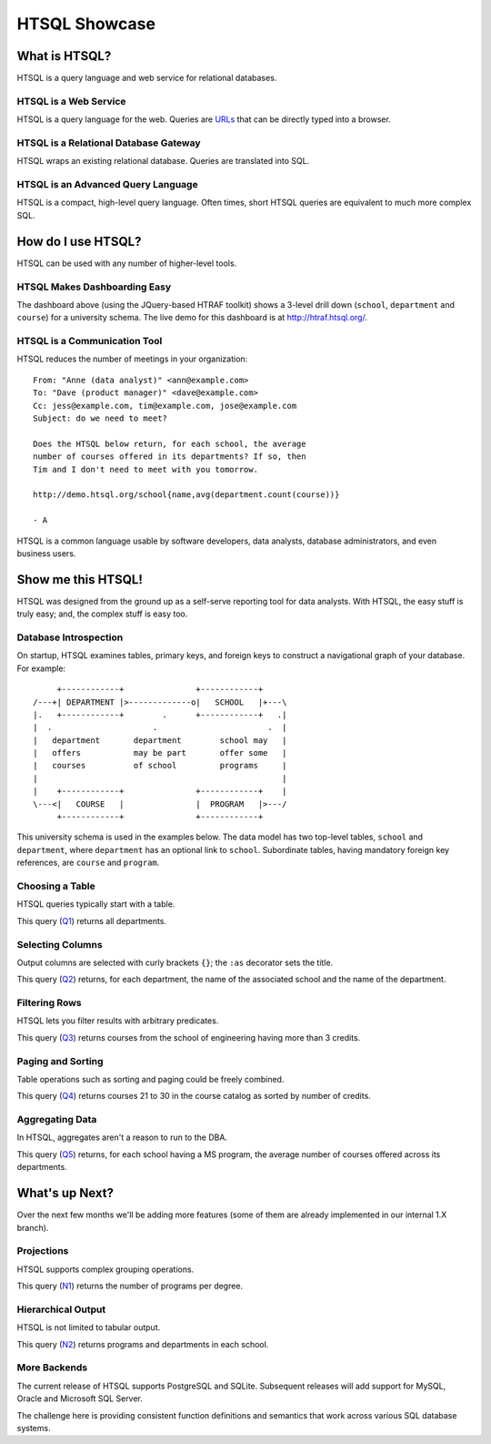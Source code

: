 ******************
  HTSQL Showcase
******************


What is HTSQL?
==============

HTSQL is a query language and web service for relational databases.

HTSQL is a Web Service
----------------------

.. vsplit::

   .. sourcecode:: text

      GET /school HTTP/1.1

   .. image:: img/show_school.png
      :alt: output of /school query
      :target: http://demo.htsql.org/school

HTSQL is a query language for the web.  Queries are URLs_ that can be
directly typed into a browser.

.. _REST: http://en.wikipedia.org/wiki/Representational_State_Transfer
.. _HTTP: http://www.w3.org/Protocols/rfc2616/rfc2616.html
.. _Accept: http://www.w3.org/Protocols/rfc2616/rfc2616-sec14.html
.. _URLs: http://www.ietf.org/rfc/rfc3986.txt

HTSQL is a Relational Database Gateway
--------------------------------------

.. vsplit::

   .. sourcecode:: htsql

      /school

   .. sourcecode:: sql

      SELECT "school"."code",
             "school"."name"
      FROM "ad"."school" AS "school"
      ORDER BY 1 ASC

HTSQL wraps an existing relational database.  Queries are translated
into SQL.

HTSQL is an Advanced Query Language
-----------------------------------

.. vsplit::

   .. sourcecode:: htsql

      /school{name, count(program),
              count(department)}

   .. sourcecode:: sql

      SELECT "school"."name",
             COALESCE("program"."count", 0),
             COALESCE("department"."count", 0)
      FROM "ad"."school" AS "school"
      LEFT OUTER JOIN (
        SELECT COUNT(TRUE) AS "count",
               "program"."school"
        FROM "ad"."program" AS "program"
        GROUP BY 2
      ) AS "program"
      ON ("school"."code" = "program"."school")
      LEFT OUTER JOIN (
        SELECT COUNT(TRUE) AS "count",
               "department"."school"
        FROM "ad"."department" AS "department"
        GROUP BY 2
      ) AS "department"
      ON ("school"."code" = "department"."school")
      ORDER BY "school"."code" ASC

HTSQL is a compact, high-level query language.  Often times,
short HTSQL queries are equivalent to much more complex SQL.


How do I use HTSQL?
===================

HTSQL can be used with any number of higher-level tools.

HTSQL Makes Dashboarding Easy
-----------------------------

.. vsplit::

   .. sourcecode:: html

      <body>
      <h3>Select a School</h3>
      <select id="school" 
        data-htsql="/school{code, name}"></select>
      <div style="width: 500px; height: 350px;"
        data-htsql="/program{title, count(student)}
                    ?school=$school&count(student)>0"
        data-type="pie"
        data-widget="chart"
        data-title="Percent of Students by Program"></div>
      <h3>Departments</h3>
      <p>Filter by name: <input id="department_name"/></p>
      <table id="department" data-hide-column-0="yes"
        data-htsql="/department{code, name, school.name}
                    ?school=$school&name~$department_name">
      </table>
      <p>
        The selected department:
        <em data-htsql="/department{name}?code=$department"></em> <br/>
        The number of courses in the selected department:
        <strong data-htsql="/department{count(course)}
                            ?code=$department"></strong>
      </p>
      <h3>Courses</h3>
      <table id="course" 
        data-htsql="/course?department=$department">
      </table>
      </body>

   .. image:: img/htraf_screenshot.png
      :alt: The HTRAF demo
      :target: http://htraf.htsql.org/

The dashboard above (using the JQuery-based HTRAF toolkit) shows a 3-level
drill down (``school``, ``department`` and ``course``) for a university
schema.  The live demo for this dashboard is at http://htraf.htsql.org/.

HTSQL is a Communication Tool
-----------------------------

HTSQL reduces the number of meetings in your organization::

   From: "Anne (data analyst)" <ann@example.com>
   To: "Dave (product manager)" <dave@example.com>
   Cc: jess@example.com, tim@example.com, jose@example.com
   Subject: do we need to meet?

   Does the HTSQL below return, for each school, the average
   number of courses offered in its departments? If so, then
   Tim and I don't need to meet with you tomorrow.

   http://demo.htsql.org/school{name,avg(department.count(course))}

   - A

HTSQL is a common language usable by software developers, data analysts,
database administrators, and even business users.


Show me this HTSQL!
===================

HTSQL was designed from the ground up as a self-serve reporting tool
for data analysts.  With HTSQL, the easy stuff is truly easy; and,
the complex stuff is easy too.

Database Introspection
----------------------

On startup, HTSQL examines tables, primary keys, and foreign keys
to construct a navigational graph of your database.  For example::

         +------------+               +------------+
    /---+| DEPARTMENT |>-------------o|   SCHOOL   |+---\
    |.   +------------+        .      +------------+   .|
    |  .                     .                       .  |
    |   department       department        school may   |
    |   offers           may be part       offer some   |
    |   courses          of school         programs     |
    |                                                   |
    |    +------------+               +------------+    |
    \---<|   COURSE   |               |  PROGRAM   |>---/
         +------------+               +------------+

This university schema is used in the examples below.  The data model
has two top-level tables, ``school`` and ``department``, where
``department`` has an optional link to ``school``.  Subordinate tables,
having mandatory foreign key references, are ``course`` and ``program``.

Choosing a Table
----------------

HTSQL queries typically start with a table.

.. vsplit::

   .. sourcecode:: htsql

      /department

   .. sourcecode:: sql

    SELECT "department"."code",
           "department"."name",
           "department"."school"
    FROM "ad"."department" AS "department"
    ORDER BY 1 ASC

This query (Q1_) returns all departments.

.. _Q1: http://demo.htsql.org/department

Selecting Columns
-----------------

Output columns are selected with curly brackets ``{}``; the ``:as``
decorator sets the title.

.. vsplit::

   .. sourcecode:: htsql

      /department{school.name, name}

   .. sourcecode:: sql

      SELECT "school"."name",
             "department"."name"
      FROM "ad"."department" AS "department"
      LEFT OUTER JOIN "ad"."school" AS "school"
      ON ("department"."school" = "school"."code")
      ORDER BY "department"."code" ASC

This query (Q2_) returns, for each department, the name of the
associated school and the name of the department.

.. _Q2:
     http://demo.htsql.org
     /department{school.name, name}

Filtering Rows
--------------

HTSQL lets you filter results with arbitrary predicates.

.. vsplit::

   .. sourcecode:: htsql

      /course?credits>3
             &department.school='eng'

   .. sourcecode:: sql

       SELECT "course"."department",
              "course"."number",
              "course"."title",
              "course"."credits",
              "course"."description"
       FROM "ad"."course" AS "course"
       INNER JOIN "ad"."department" AS "department"
       ON ("course"."department" = "department"."code")
       WHERE ("course"."credits" > 3)
         AND ("department"."school" = 'eng')
       ORDER BY 1 ASC, 2 ASC

This query (Q3_) returns courses from the school of
engineering having more than 3 credits.

.. _Q3:
     http://demo.htsql.org
     /course?department.school='eng'&credits>3

Paging and Sorting
------------------

Table operations such as sorting and paging could be freely combined.

.. vsplit::

   .. sourcecode:: htsql

      /course.sort(credits).limit(10,20)

   .. sourcecode:: sql

      SELECT "course"."department",
             "course"."number",
             "course"."title",
             "course"."credits",
             "course"."description"
      FROM "ad"."course" AS "course"
      ORDER BY 4 ASC NULLS FIRST, 1 ASC, 2 ASC
      LIMIT 10 OFFSET 20

This query (Q4_) returns courses 21 to 30 in the course
catalog as sorted by number of credits.

.. _Q4:
     http://demo.htsql.org
     /course.sort(credits).limit(10,20)

Aggregating Data
----------------

In HTSQL, aggregates aren't a reason to run to the DBA.

.. vsplit::

   .. sourcecode:: htsql

      /school{name,
              avg(department.count(course))}
             ?exists(program.degree='ms')

   .. sourcecode:: sql

      SELECT "school"."name",
             "department"."avg"
      FROM "ad"."school" AS "school"
      LEFT OUTER JOIN (
        SELECT AVG(CAST(COALESCE("course"."count", 0)
                        AS NUMERIC)) AS "avg",
               "department"."school"
        FROM "ad"."department" AS "department"
        LEFT OUTER JOIN (
          SELECT COUNT(TRUE) AS "count",
                 "course"."department"
          FROM "ad"."course" AS "course"
          GROUP BY 2
        ) AS "course"
        ON ("department"."code" = "course"."department")
        GROUP BY 2
      ) AS "department"
      ON ("school"."code" = "department"."school")
      WHERE EXISTS(
        SELECT TRUE
        FROM "ad"."program" AS "program"
        WHERE ("school"."code" = "program"."school")
          AND ("program"."degree" = 'ms')
      )
      ORDER BY "school"."code" ASC

This query (Q5_) returns, for each school having a
MS program, the average number of courses offered
across its departments.

.. _Q5:
     http://demo.htsql.org
     /school{name,avg(department.count(course))}?
          exists(program.degree='ms')


What's up Next?
===============

Over the next few months we'll be adding more features (some
of them are already implemented in our internal 1.X branch).

Projections
-----------

HTSQL supports complex grouping operations.

.. vsplit::

   .. sourcecode:: htsql

      /program{degree^, count()}

   .. sourcecode:: sql

      SELECT degree, COUNT(TRUE)
      FROM ad.program
      GROUP BY 1
      ORDER BY 1;

This query (N1_) returns the number of programs per degree.

.. _N1:
     http://demo.htsql.com
     /program{degree^,count()}

Hierarchical Output
-------------------

HTSQL is not limited to tabular output.

.. vsplit::

   .. sourcecode:: htsql

      /school{name,
              /program{title},
              /department{name}}

   .. sourcecode:: sql

      SELECT name, code
      FROM ad.school
      ORDER BY code;

      SELECT s.code, p.title
      FROM ad.school AS s
      INNER JOIN ad.program AS p
      ON (s.code = p.school)
      ORDER BY s.code, p.code;

      SELECT s.code, d.name
      FROM ad.school AS s
      INNER JOIN ad.department
      AS d ON (s.code = d.school)
      ORDER BY s.code,d.code;

This query (N2_) returns programs and departments
in each school.

.. _N2:
     http://demo.htsql.com
     /school{name}/(program{title};department{name})

More Backends
-------------

The current release of HTSQL supports PostgreSQL and SQLite.
Subsequent releases will add support for MySQL, Oracle and
Microsoft SQL Server.

The challenge here is providing consistent function definitions
and semantics that work across various SQL database systems.

